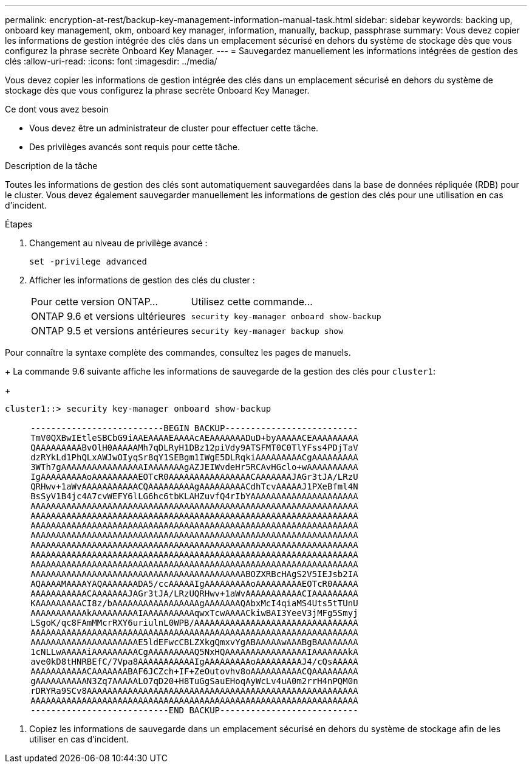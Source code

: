---
permalink: encryption-at-rest/backup-key-management-information-manual-task.html 
sidebar: sidebar 
keywords: backing up, onboard key management, okm, onboard key manager, information, manually, backup, passphrase 
summary: Vous devez copier les informations de gestion intégrée des clés dans un emplacement sécurisé en dehors du système de stockage dès que vous configurez la phrase secrète Onboard Key Manager. 
---
= Sauvegardez manuellement les informations intégrées de gestion des clés
:allow-uri-read: 
:icons: font
:imagesdir: ../media/


[role="lead"]
Vous devez copier les informations de gestion intégrée des clés dans un emplacement sécurisé en dehors du système de stockage dès que vous configurez la phrase secrète Onboard Key Manager.

.Ce dont vous avez besoin
* Vous devez être un administrateur de cluster pour effectuer cette tâche.
* Des privilèges avancés sont requis pour cette tâche.


.Description de la tâche
Toutes les informations de gestion des clés sont automatiquement sauvegardées dans la base de données répliquée (RDB) pour le cluster. Vous devez également sauvegarder manuellement les informations de gestion des clés pour une utilisation en cas d'incident.

.Étapes
. Changement au niveau de privilège avancé :
+
`set -privilege advanced`

. Afficher les informations de gestion des clés du cluster :
+
[cols="40,60"]
|===


| Pour cette version ONTAP... | Utilisez cette commande... 


 a| 
ONTAP 9.6 et versions ultérieures
 a| 
`security key-manager onboard show-backup`



 a| 
ONTAP 9.5 et versions antérieures
 a| 
`security key-manager backup show`

|===


Pour connaître la syntaxe complète des commandes, consultez les pages de manuels.

+
La commande 9.6 suivante affiche les informations de sauvegarde de la gestion des clés pour `cluster1`:

+

[listing]
----
cluster1::> security key-manager onboard show-backup

     --------------------------BEGIN BACKUP--------------------------
     TmV0QXBwIEtleSBCbG9iAAEAAAAEAAAAcAEAAAAAAADuD+byAAAAACEAAAAAAAAA
     QAAAAAAAAABvOlH0AAAAAMh7qDLRyH1DBz12piVdy9ATSFMT0C0TlYFss4PDjTaV
     dzRYkLd1PhQLxAWJwOIyqSr8qY1SEBgm1IWgE5DLRqkiAAAAAAAAACgAAAAAAAAA
     3WTh7gAAAAAAAAAAAAAAAAIAAAAAAAgAZJEIWvdeHr5RCAvHGclo+wAAAAAAAAAA
     IgAAAAAAAAAoAAAAAAAAAEOTcR0AAAAAAAAAAAAAAAACAAAAAAAJAGr3tJA/LRzU
     QRHwv+1aWvAAAAAAAAAAACQAAAAAAAAAgAAAAAAAAACdhTcvAAAAAJ1PXeBfml4N
     BsSyV1B4jc4A7cvWEFY6lLG6hc6tbKLAHZuvfQ4rIbYAAAAAAAAAAAAAAAAAAAAA
     AAAAAAAAAAAAAAAAAAAAAAAAAAAAAAAAAAAAAAAAAAAAAAAAAAAAAAAAAAAAAAAA
     AAAAAAAAAAAAAAAAAAAAAAAAAAAAAAAAAAAAAAAAAAAAAAAAAAAAAAAAAAAAAAAA
     AAAAAAAAAAAAAAAAAAAAAAAAAAAAAAAAAAAAAAAAAAAAAAAAAAAAAAAAAAAAAAAA
     AAAAAAAAAAAAAAAAAAAAAAAAAAAAAAAAAAAAAAAAAAAAAAAAAAAAAAAAAAAAAAAA
     AAAAAAAAAAAAAAAAAAAAAAAAAAAAAAAAAAAAAAAAAAAAAAAAAAAAAAAAAAAAAAAA
     AAAAAAAAAAAAAAAAAAAAAAAAAAAAAAAAAAAAAAAAAAAAAAAAAAAAAAAAAAAAAAAA
     AAAAAAAAAAAAAAAAAAAAAAAAAAAAAAAAAAAAAAAAAAAAAAAAAAAAAAAAAAAAAAAA
     AAAAAAAAAAAAAAAAAAAAAAAAAAAAAAAAAAAAAAAAAABOZXRBcHAgS2V5IEJsb2IA
     AQAAAAMAAAAYAQAAAAAAADA5/ccAAAAAIgAAAAAAAAAoAAAAAAAAAEOTcR0AAAAA
     AAAAAAAAAAACAAAAAAAJAGr3tJA/LRzUQRHwv+1aWvAAAAAAAAAAACIAAAAAAAAA
     KAAAAAAAAACI8z/bAAAAAAAAAAAAAAAAAgAAAAAAAQAbxMcI4qiaMS4Uts5tTUnU
     AAAAAAAAAAAkAAAAAAAAAIAAAAAAAAAAqwxTcwAAAACkiwBAI3YeeV3jMFg5Smyj
     LSgoK/qc8FAmMMcrRXY6uriulnL0WPB/AAAAAAAAAAAAAAAAAAAAAAAAAAAAAAAA
     AAAAAAAAAAAAAAAAAAAAAAAAAAAAAAAAAAAAAAAAAAAAAAAAAAAAAAAAAAAAAAAA
     AAAAAAAAAAAAAAAAAAAAAE5ldEFwcCBLZXkgQmxvYgABAAAAAwAAABgBAAAAAAAA
     1cNLLwAAAAAiAAAAAAAAACgAAAAAAAAAQ5NxHQAAAAAAAAAAAAAAAAIAAAAAAAkA
     ave0kD8tHNRBEfC/7Vpa8AAAAAAAAAAAIgAAAAAAAAAoAAAAAAAAAJ4/cQsAAAAA
     AAAAAAAAAAACAAAAAAABAF6JCZch+IF+ZeOutovhv8oAAAAAAAAAACQAAAAAAAAA
     gAAAAAAAAAAN3Zq7AAAAALO7qD20+H8TuGgSauEHoqAyWcLv4uA0m2rrH4nPQM0n
     rDRYRa9SCv8AAAAAAAAAAAAAAAAAAAAAAAAAAAAAAAAAAAAAAAAAAAAAAAAAAAAA
     AAAAAAAAAAAAAAAAAAAAAAAAAAAAAAAAAAAAAAAAAAAAAAAAAAAAAAAAAAAAAAAA
     ---------------------------END BACKUP---------------------------
----
. Copiez les informations de sauvegarde dans un emplacement sécurisé en dehors du système de stockage afin de les utiliser en cas d'incident.

